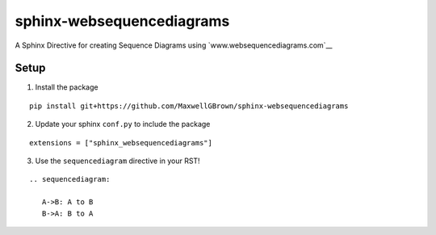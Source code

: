 sphinx-websequencediagrams
==========================

A Sphinx Directive for creating Sequence Diagrams using `www.websequencediagrams.com`__

Setup
-----

1. Install the package

::

  pip install git+https://github.com/MaxwellGBrown/sphinx-websequencediagrams


2. Update your sphinx ``conf.py`` to include the package

::

  extensions = ["sphinx_websequencediagrams"]


3. Use the ``sequencediagram`` directive in your RST!

::

  .. sequencediagram:
  
     A->B: A to B
     B->A: B to A
